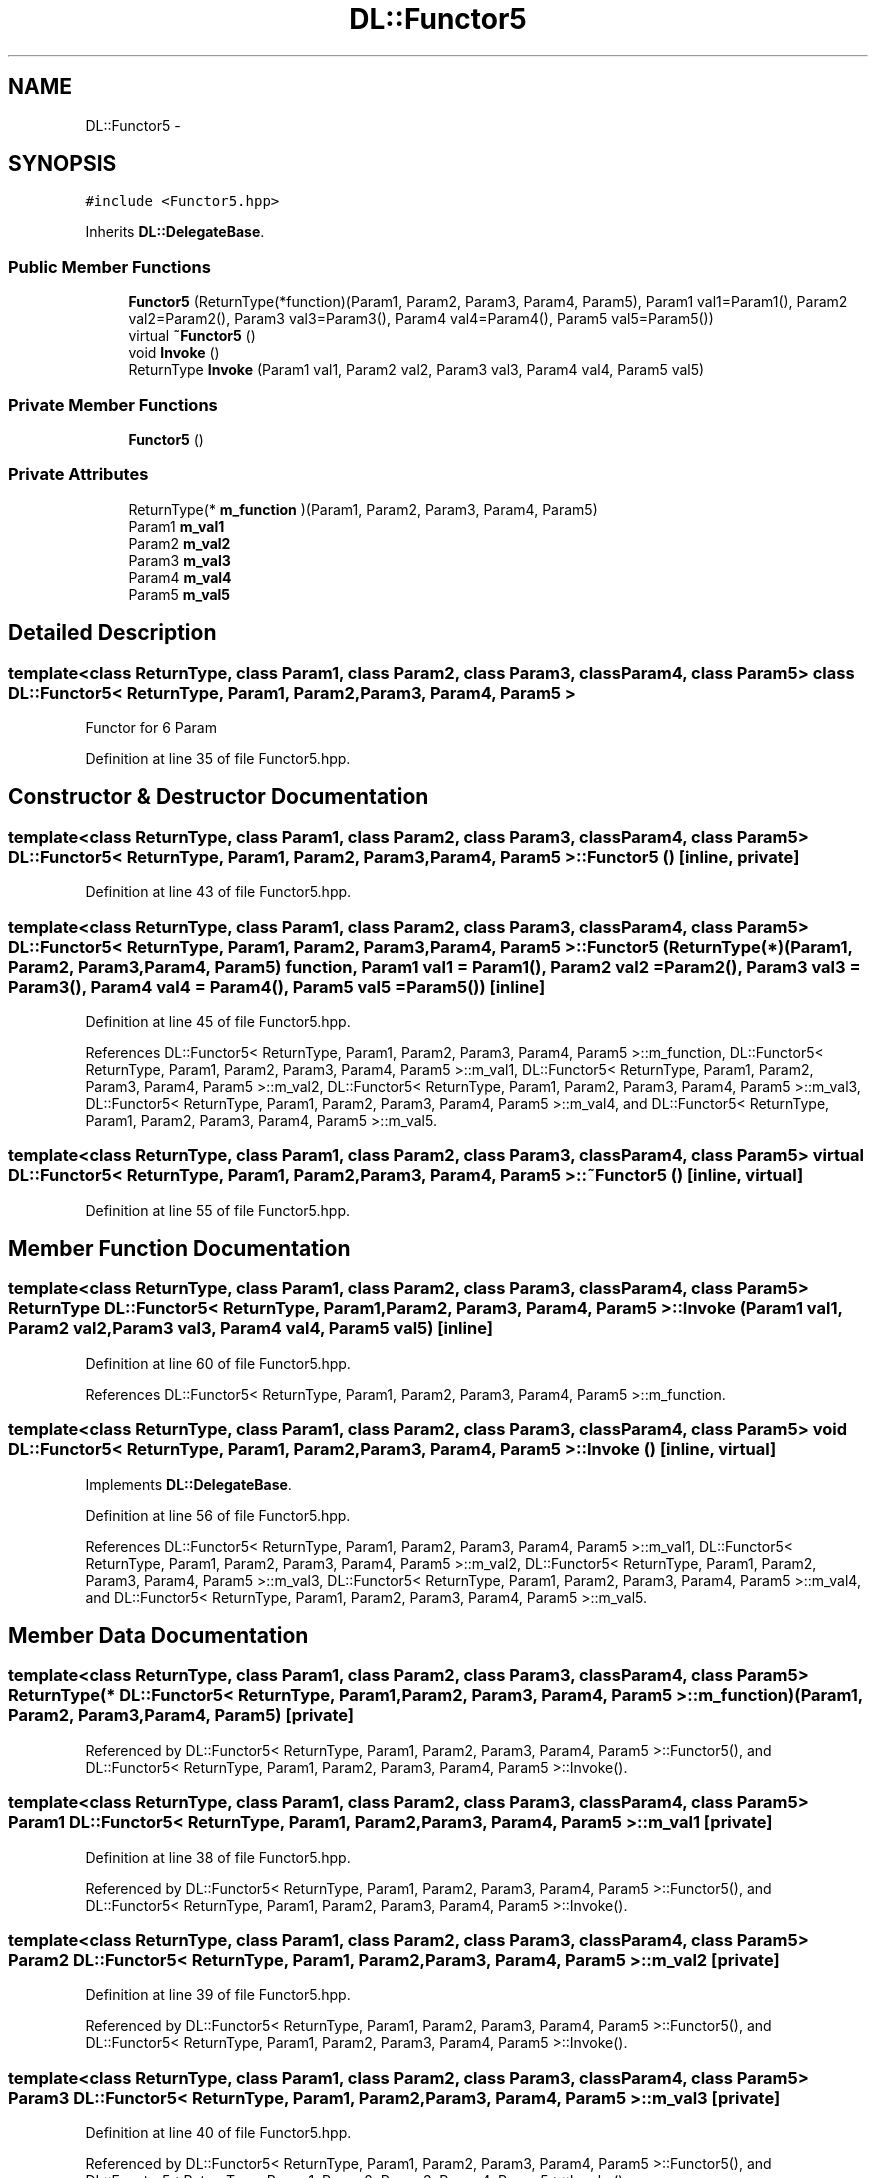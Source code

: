 .TH "DL::Functor5" 3 "11 Mar 2005" "Version 0.0.4" "Extended C++ Callback Library" \" -*- nroff -*-
.ad l
.nh
.SH NAME
DL::Functor5 \- 
.SH SYNOPSIS
.br
.PP
\fC#include <Functor5.hpp>\fP
.PP
Inherits \fBDL::DelegateBase\fP.
.PP
.SS "Public Member Functions"

.in +1c
.ti -1c
.RI "\fBFunctor5\fP (ReturnType(*function)(Param1, Param2, Param3, Param4, Param5), Param1 val1=Param1(), Param2 val2=Param2(), Param3 val3=Param3(), Param4 val4=Param4(), Param5 val5=Param5())"
.br
.ti -1c
.RI "virtual \fB~Functor5\fP ()"
.br
.ti -1c
.RI "void \fBInvoke\fP ()"
.br
.ti -1c
.RI "ReturnType \fBInvoke\fP (Param1 val1, Param2 val2, Param3 val3, Param4 val4, Param5 val5)"
.br
.in -1c
.SS "Private Member Functions"

.in +1c
.ti -1c
.RI "\fBFunctor5\fP ()"
.br
.in -1c
.SS "Private Attributes"

.in +1c
.ti -1c
.RI "ReturnType(* \fBm_function\fP )(Param1, Param2, Param3, Param4, Param5)"
.br
.ti -1c
.RI "Param1 \fBm_val1\fP"
.br
.ti -1c
.RI "Param2 \fBm_val2\fP"
.br
.ti -1c
.RI "Param3 \fBm_val3\fP"
.br
.ti -1c
.RI "Param4 \fBm_val4\fP"
.br
.ti -1c
.RI "Param5 \fBm_val5\fP"
.br
.in -1c
.SH "Detailed Description"
.PP 

.SS "template<class ReturnType, class Param1, class Param2, class Param3, class Param4, class Param5> class DL::Functor5< ReturnType, Param1, Param2, Param3, Param4, Param5 >"
Functor for 6 Param
.PP
Definition at line 35 of file Functor5.hpp.
.SH "Constructor & Destructor Documentation"
.PP 
.SS "template<class ReturnType, class Param1, class Param2, class Param3, class Param4, class Param5> \fBDL::Functor5\fP< ReturnType, Param1, Param2, Param3, Param4, Param5 >::\fBFunctor5\fP ()\fC [inline, private]\fP"
.PP
Definition at line 43 of file Functor5.hpp.
.SS "template<class ReturnType, class Param1, class Param2, class Param3, class Param4, class Param5> \fBDL::Functor5\fP< ReturnType, Param1, Param2, Param3, Param4, Param5 >::\fBFunctor5\fP (ReturnType(*)(Param1, Param2, Param3, Param4, Param5) function, Param1 val1 = \fCParam1()\fP, Param2 val2 = \fCParam2()\fP, Param3 val3 = \fCParam3()\fP, Param4 val4 = \fCParam4()\fP, Param5 val5 = \fCParam5()\fP)\fC [inline]\fP"
.PP
Definition at line 45 of file Functor5.hpp.
.PP
References DL::Functor5< ReturnType, Param1, Param2, Param3, Param4, Param5 >::m_function, DL::Functor5< ReturnType, Param1, Param2, Param3, Param4, Param5 >::m_val1, DL::Functor5< ReturnType, Param1, Param2, Param3, Param4, Param5 >::m_val2, DL::Functor5< ReturnType, Param1, Param2, Param3, Param4, Param5 >::m_val3, DL::Functor5< ReturnType, Param1, Param2, Param3, Param4, Param5 >::m_val4, and DL::Functor5< ReturnType, Param1, Param2, Param3, Param4, Param5 >::m_val5.
.SS "template<class ReturnType, class Param1, class Param2, class Param3, class Param4, class Param5> virtual \fBDL::Functor5\fP< ReturnType, Param1, Param2, Param3, Param4, Param5 >::~\fBFunctor5\fP ()\fC [inline, virtual]\fP"
.PP
Definition at line 55 of file Functor5.hpp.
.SH "Member Function Documentation"
.PP 
.SS "template<class ReturnType, class Param1, class Param2, class Param3, class Param4, class Param5> ReturnType \fBDL::Functor5\fP< ReturnType, Param1, Param2, Param3, Param4, Param5 >::Invoke (Param1 val1, Param2 val2, Param3 val3, Param4 val4, Param5 val5)\fC [inline]\fP"
.PP
Definition at line 60 of file Functor5.hpp.
.PP
References DL::Functor5< ReturnType, Param1, Param2, Param3, Param4, Param5 >::m_function.
.SS "template<class ReturnType, class Param1, class Param2, class Param3, class Param4, class Param5> void \fBDL::Functor5\fP< ReturnType, Param1, Param2, Param3, Param4, Param5 >::Invoke ()\fC [inline, virtual]\fP"
.PP
Implements \fBDL::DelegateBase\fP.
.PP
Definition at line 56 of file Functor5.hpp.
.PP
References DL::Functor5< ReturnType, Param1, Param2, Param3, Param4, Param5 >::m_val1, DL::Functor5< ReturnType, Param1, Param2, Param3, Param4, Param5 >::m_val2, DL::Functor5< ReturnType, Param1, Param2, Param3, Param4, Param5 >::m_val3, DL::Functor5< ReturnType, Param1, Param2, Param3, Param4, Param5 >::m_val4, and DL::Functor5< ReturnType, Param1, Param2, Param3, Param4, Param5 >::m_val5.
.SH "Member Data Documentation"
.PP 
.SS "template<class ReturnType, class Param1, class Param2, class Param3, class Param4, class Param5> ReturnType(* \fBDL::Functor5\fP< ReturnType, Param1, Param2, Param3, Param4, Param5 >::\fBm_function\fP)(Param1, Param2, Param3, Param4, Param5)\fC [private]\fP"
.PP
Referenced by DL::Functor5< ReturnType, Param1, Param2, Param3, Param4, Param5 >::Functor5(), and DL::Functor5< ReturnType, Param1, Param2, Param3, Param4, Param5 >::Invoke().
.SS "template<class ReturnType, class Param1, class Param2, class Param3, class Param4, class Param5> Param1 \fBDL::Functor5\fP< ReturnType, Param1, Param2, Param3, Param4, Param5 >::\fBm_val1\fP\fC [private]\fP"
.PP
Definition at line 38 of file Functor5.hpp.
.PP
Referenced by DL::Functor5< ReturnType, Param1, Param2, Param3, Param4, Param5 >::Functor5(), and DL::Functor5< ReturnType, Param1, Param2, Param3, Param4, Param5 >::Invoke().
.SS "template<class ReturnType, class Param1, class Param2, class Param3, class Param4, class Param5> Param2 \fBDL::Functor5\fP< ReturnType, Param1, Param2, Param3, Param4, Param5 >::\fBm_val2\fP\fC [private]\fP"
.PP
Definition at line 39 of file Functor5.hpp.
.PP
Referenced by DL::Functor5< ReturnType, Param1, Param2, Param3, Param4, Param5 >::Functor5(), and DL::Functor5< ReturnType, Param1, Param2, Param3, Param4, Param5 >::Invoke().
.SS "template<class ReturnType, class Param1, class Param2, class Param3, class Param4, class Param5> Param3 \fBDL::Functor5\fP< ReturnType, Param1, Param2, Param3, Param4, Param5 >::\fBm_val3\fP\fC [private]\fP"
.PP
Definition at line 40 of file Functor5.hpp.
.PP
Referenced by DL::Functor5< ReturnType, Param1, Param2, Param3, Param4, Param5 >::Functor5(), and DL::Functor5< ReturnType, Param1, Param2, Param3, Param4, Param5 >::Invoke().
.SS "template<class ReturnType, class Param1, class Param2, class Param3, class Param4, class Param5> Param4 \fBDL::Functor5\fP< ReturnType, Param1, Param2, Param3, Param4, Param5 >::\fBm_val4\fP\fC [private]\fP"
.PP
Definition at line 41 of file Functor5.hpp.
.PP
Referenced by DL::Functor5< ReturnType, Param1, Param2, Param3, Param4, Param5 >::Functor5(), and DL::Functor5< ReturnType, Param1, Param2, Param3, Param4, Param5 >::Invoke().
.SS "template<class ReturnType, class Param1, class Param2, class Param3, class Param4, class Param5> Param5 \fBDL::Functor5\fP< ReturnType, Param1, Param2, Param3, Param4, Param5 >::\fBm_val5\fP\fC [private]\fP"
.PP
Definition at line 42 of file Functor5.hpp.
.PP
Referenced by DL::Functor5< ReturnType, Param1, Param2, Param3, Param4, Param5 >::Functor5(), and DL::Functor5< ReturnType, Param1, Param2, Param3, Param4, Param5 >::Invoke().

.SH "Author"
.PP 
Generated automatically by Doxygen for Extended C++ Callback Library from the source code.
